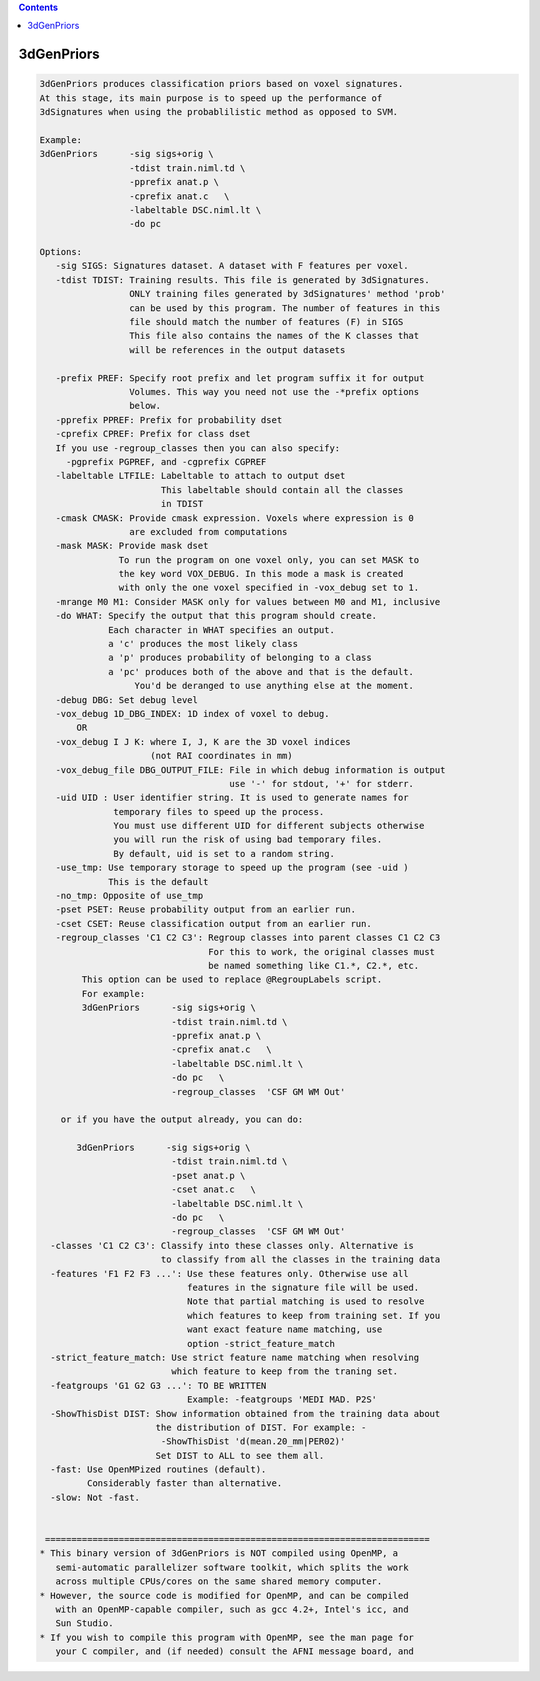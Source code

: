 .. contents:: 
    :depth: 4 

***********
3dGenPriors
***********

.. code-block:: none

    3dGenPriors produces classification priors based on voxel signatures.
    At this stage, its main purpose is to speed up the performance of
    3dSignatures when using the probablilistic method as opposed to SVM.
    
    Example:
    3dGenPriors      -sig sigs+orig \
                     -tdist train.niml.td \
                     -pprefix anat.p \
                     -cprefix anat.c   \
                     -labeltable DSC.niml.lt \
                     -do pc   
    
    Options:
       -sig SIGS: Signatures dataset. A dataset with F features per voxel.
       -tdist TDIST: Training results. This file is generated by 3dSignatures.
                     ONLY training files generated by 3dSignatures' method 'prob'
                     can be used by this program. The number of features in this
                     file should match the number of features (F) in SIGS
                     This file also contains the names of the K classes that
                     will be references in the output datasets
    
       -prefix PREF: Specify root prefix and let program suffix it for output 
                     Volumes. This way you need not use the -*prefix options
                     below.
       -pprefix PPREF: Prefix for probability dset
       -cprefix CPREF: Prefix for class dset
       If you use -regroup_classes then you can also specify:
         -pgprefix PGPREF, and -cgprefix CGPREF
       -labeltable LTFILE: Labeltable to attach to output dset
                           This labeltable should contain all the classes
                           in TDIST
       -cmask CMASK: Provide cmask expression. Voxels where expression is 0
                     are excluded from computations
       -mask MASK: Provide mask dset
                   To run the program on one voxel only, you can set MASK to 
                   the key word VOX_DEBUG. In this mode a mask is created
                   with only the one voxel specified in -vox_debug set to 1.
       -mrange M0 M1: Consider MASK only for values between M0 and M1, inclusive
       -do WHAT: Specify the output that this program should create.
                 Each character in WHAT specifies an output. 
                 a 'c' produces the most likely class
                 a 'p' produces probability of belonging to a class
                 a 'pc' produces both of the above and that is the default.
                      You'd be deranged to use anything else at the moment.
       -debug DBG: Set debug level
       -vox_debug 1D_DBG_INDEX: 1D index of voxel to debug.
           OR
       -vox_debug I J K: where I, J, K are the 3D voxel indices 
                         (not RAI coordinates in mm)
       -vox_debug_file DBG_OUTPUT_FILE: File in which debug information is output
                                        use '-' for stdout, '+' for stderr.
       -uid UID : User identifier string. It is used to generate names for
                  temporary files to speed up the process. 
                  You must use different UID for different subjects otherwise
                  you will run the risk of using bad temporary files.
                  By default, uid is set to a random string.
       -use_tmp: Use temporary storage to speed up the program (see -uid )
                 This is the default
       -no_tmp: Opposite of use_tmp
       -pset PSET: Reuse probability output from an earlier run.
       -cset CSET: Reuse classification output from an earlier run.
       -regroup_classes 'C1 C2 C3': Regroup classes into parent classes C1 C2 C3
                                    For this to work, the original classes must 
                                    be named something like C1.*, C2.*, etc.
            This option can be used to replace @RegroupLabels script.
            For example:
            3dGenPriors      -sig sigs+orig \
                             -tdist train.niml.td \
                             -pprefix anat.p \
                             -cprefix anat.c   \
                             -labeltable DSC.niml.lt \
                             -do pc   \
                             -regroup_classes  'CSF GM WM Out'
    
        or if you have the output already, you can do:
    
           3dGenPriors      -sig sigs+orig \
                             -tdist train.niml.td \
                             -pset anat.p \
                             -cset anat.c   \
                             -labeltable DSC.niml.lt \
                             -do pc   \
                             -regroup_classes  'CSF GM WM Out'
      -classes 'C1 C2 C3': Classify into these classes only. Alternative is
                           to classify from all the classes in the training data
      -features 'F1 F2 F3 ...': Use these features only. Otherwise use all 
                                features in the signature file will be used.
                                Note that partial matching is used to resolve
                                which features to keep from training set. If you
                                want exact feature name matching, use
                                option -strict_feature_match
      -strict_feature_match: Use strict feature name matching when resolving 
                             which feature to keep from the traning set.
      -featgroups 'G1 G2 G3 ...': TO BE WRITTEN
                                Example: -featgroups 'MEDI MAD. P2S'
      -ShowThisDist DIST: Show information obtained from the training data about
                          the distribution of DIST. For example: -
                           -ShowThisDist 'd(mean.20_mm|PER02)'
                          Set DIST to ALL to see them all.
      -fast: Use OpenMPized routines (default). 
             Considerably faster than alternative.
      -slow: Not -fast.
    
    
     =========================================================================
    * This binary version of 3dGenPriors is NOT compiled using OpenMP, a
       semi-automatic parallelizer software toolkit, which splits the work
       across multiple CPUs/cores on the same shared memory computer.
    * However, the source code is modified for OpenMP, and can be compiled
       with an OpenMP-capable compiler, such as gcc 4.2+, Intel's icc, and
       Sun Studio.
    * If you wish to compile this program with OpenMP, see the man page for
       your C compiler, and (if needed) consult the AFNI message board, and
